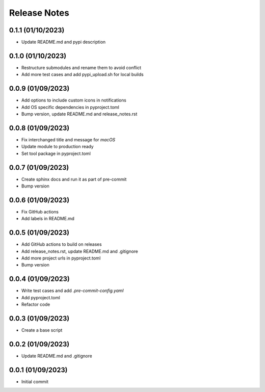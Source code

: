 Release Notes
=============

0.1.1 (01/10/2023)
------------------
- Update README.md and pypi description

0.1.0 (01/10/2023)
------------------
- Restructure submodules and rename them to avoid conflict
- Add more test cases and add pypi_upload.sh for local builds

0.0.9 (01/09/2023)
------------------
- Add options to include custom icons in notifications
- Add OS specific dependencies in pyproject.toml
- Bump version, update README.md and release_notes.rst

0.0.8 (01/09/2023)
------------------
- Fix interchanged title and message for `macOS`
- Update module to production ready
- Set tool package in pyproject.toml

0.0.7 (01/09/2023)
------------------
- Create sphinx docs and run it as part of pre-commit
- Bump version

0.0.6 (01/09/2023)
------------------
- Fix GitHub actions
- Add labels in README.md

0.0.5 (01/09/2023)
------------------
- Add GitHub actions to build on releases
- Add release_notes.rst, update README.md and .gitignore
- Add more project urls in pyproject.toml
- Bump version

0.0.4 (01/09/2023)
------------------
- Write test cases and add `.pre-commit-config.yaml`
- Add pyproject.toml
- Refactor code

0.0.3 (01/09/2023)
------------------
- Create a base script

0.0.2 (01/09/2023)
------------------
- Update README.md and .gitignore

0.0.1 (01/09/2023)
------------------
- Initial commit

